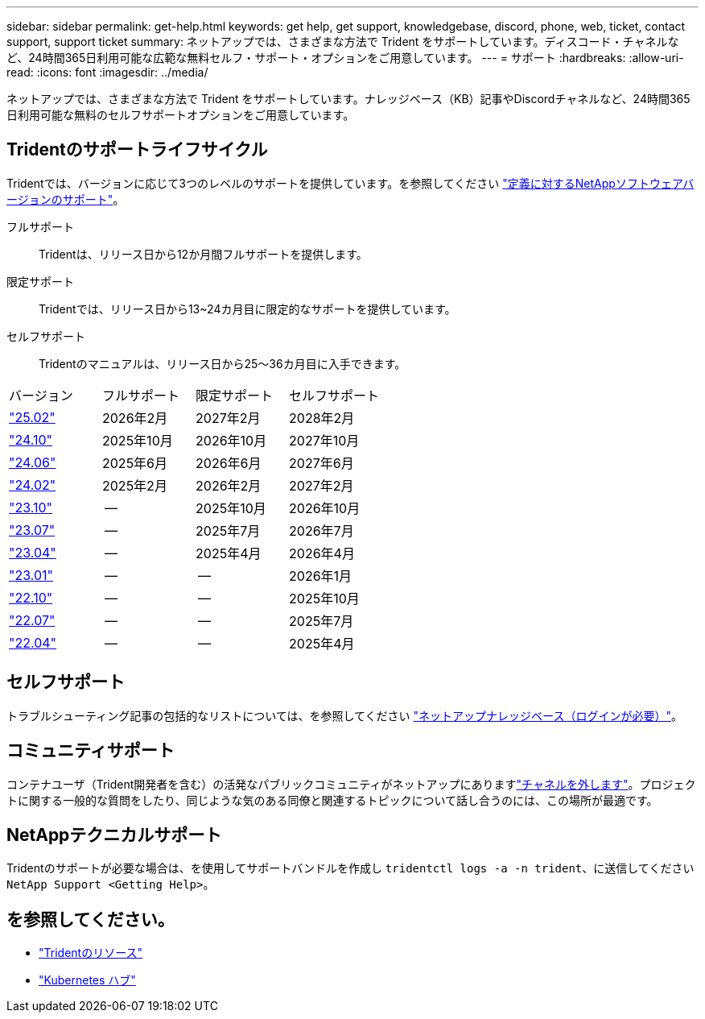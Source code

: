 ---
sidebar: sidebar 
permalink: get-help.html 
keywords: get help, get support, knowledgebase, discord, phone, web, ticket, contact support, support ticket 
summary: ネットアップでは、さまざまな方法で Trident をサポートしています。ディスコード・チャネルなど、24時間365日利用可能な広範な無料セルフ・サポート・オプションをご用意しています。 
---
= サポート
:hardbreaks:
:allow-uri-read: 
:icons: font
:imagesdir: ../media/


[role="lead"]
ネットアップでは、さまざまな方法で Trident をサポートしています。ナレッジベース（KB）記事やDiscordチャネルなど、24時間365日利用可能な無料のセルフサポートオプションをご用意しています。



== Tridentのサポートライフサイクル

Tridentでは、バージョンに応じて3つのレベルのサポートを提供しています。を参照してください link:https://mysupport.netapp.com/site/info/version-support["定義に対するNetAppソフトウェアバージョンのサポート"^]。

フルサポート:: Tridentは、リリース日から12か月間フルサポートを提供します。
限定サポート:: Tridentでは、リリース日から13~24カ月目に限定的なサポートを提供しています。
セルフサポート:: Tridentのマニュアルは、リリース日から25～36カ月目に入手できます。


[cols="1, 1, 1, 1"]
|===


| バージョン | フルサポート | 限定サポート | セルフサポート 


 a| 
link:https://docs.netapp.com/us-en/trident/index.html["25.02"^]
| 2026年2月 | 2027年2月 | 2028年2月 


 a| 
link:https://docs.netapp.com/us-en/trident-2410/index.html["24.10"^]
| 2025年10月 | 2026年10月 | 2027年10月 


 a| 
link:https://docs.netapp.com/us-en/trident-2406/index.html["24.06"^]
| 2025年6月 | 2026年6月 | 2027年6月 


 a| 
link:https://docs.netapp.com/us-en/trident-2402/index.html["24.02"^]
| 2025年2月 | 2026年2月 | 2027年2月 


 a| 
link:https://docs.netapp.com/us-en/trident-2310/index.html["23.10"^]
| -- | 2025年10月 | 2026年10月 


 a| 
link:https://docs.netapp.com/us-en/trident-2307/index.html["23.07"^]
| -- | 2025年7月 | 2026年7月 


 a| 
link:https://docs.netapp.com/us-en/trident-2304/index.html["23.04"^]
| -- | 2025年4月 | 2026年4月 


 a| 
link:https://docs.netapp.com/us-en/trident-2301/index.html["23.01"^]
| -- | -- | 2026年1月 


 a| 
link:https://docs.netapp.com/us-en/trident-2210/index.html["22.10"^]
| -- | -- | 2025年10月 


 a| 
link:https://docs.netapp.com/us-en/trident-2207/index.html["22.07"^]
| -- | -- | 2025年7月 


 a| 
link:https://docs.netapp.com/us-en/trident-2204/index.html["22.04"^]
| -- | -- | 2025年4月 
|===


== セルフサポート

トラブルシューティング記事の包括的なリストについては、を参照してください https://kb.netapp.com/Advice_and_Troubleshooting/Cloud_Services/Trident_Kubernetes["ネットアップナレッジベース（ログインが必要）"^]。



== コミュニティサポート

コンテナユーザ（Trident開発者を含む）の活発なパブリックコミュニティがネットアップにありますlink:https://discord.gg/NetApp["チャネルを外します"^]。プロジェクトに関する一般的な質問をしたり、同じような気のある同僚と関連するトピックについて話し合うのには、この場所が最適です。



== NetAppテクニカルサポート

Tridentのサポートが必要な場合は、を使用してサポートバンドルを作成し `tridentctl logs -a -n trident`、に送信してください `NetApp Support <Getting Help>`。



== を参照してください。

* link:https://github.com/NetApp/trident["Tridentのリソース"^]
* link:https://cloud.netapp.com/kubernetes-hub["Kubernetes ハブ"^]

